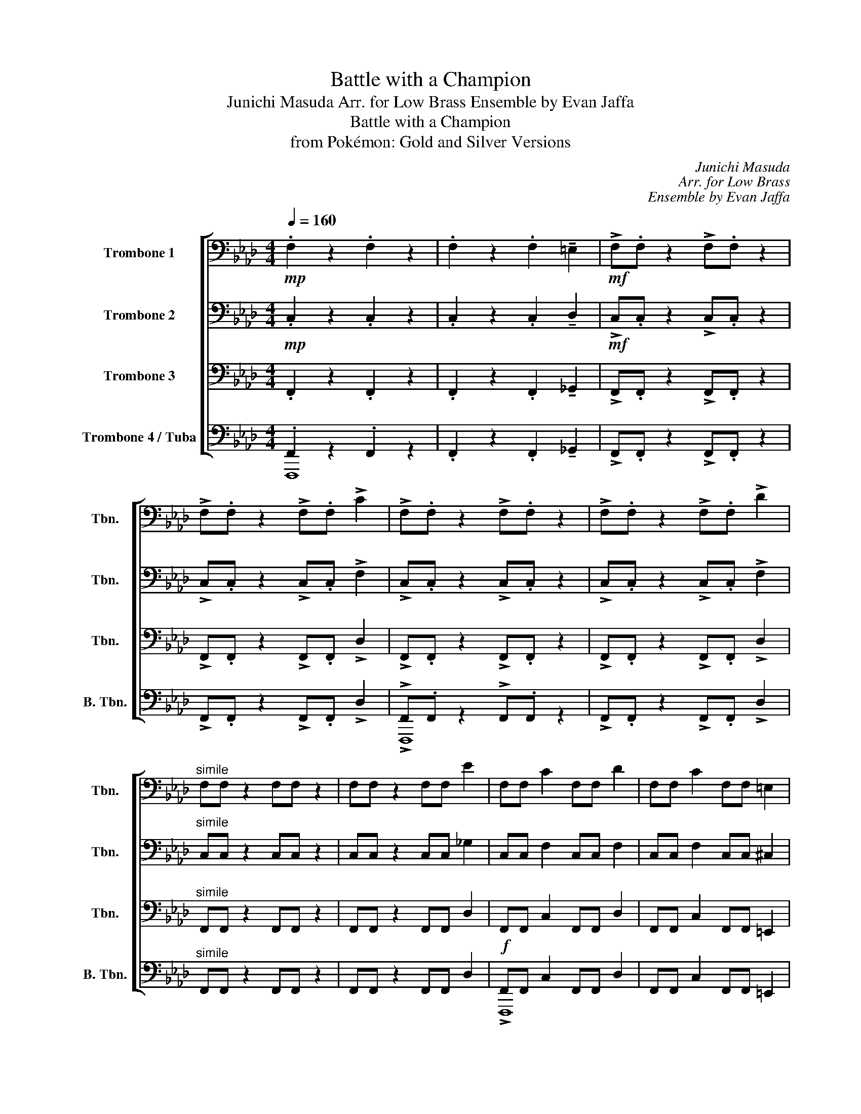 X:1
T:Battle with a Champion
T:Junichi Masuda Arr. for Low Brass Ensemble by Evan Jaffa
T:Battle with a Champion
T:from Pokémon: Gold and Silver Versions
C:Junichi Masuda
C:Arr. for Low Brass
C:Ensemble by Evan Jaffa
%%score [ ( 1 2 ) 3 4 ( 5 6 ) ]
L:1/8
Q:1/4=160
M:4/4
K:Fmin
V:1 bass nm="Trombone 1" snm="Tbn."
V:2 bass 
V:3 bass nm="Trombone 2" snm="Tbn."
V:4 bass nm="Trombone 3" snm="Tbn."
V:5 bass nm="Trombone 4 / Tuba" snm="B. Tbn."
V:6 bass 
V:1
!mp! .F,2 z2 .F,2 z2 | .F,2 z2 .F,2 !tenuto!=E,2 |!mf! !>!F,.F, z2 !>!F,.F, z2 | %3
 !>!F,.F, z2 !>!F,.F, !>!C2 | !>!F,.F, z2 !>!F,.F, z2 | !>!F,.F, z2 !>!F,.F, !>!D2 | %6
"^simile" F,F, z2 F,F, z2 | F,F, z2 F,F, E2 | F,F, C2 F,F, D2 | F,F, C2 F,F, =E,2 | %10
 F,F, C2 F,F, D2 | F,F, C2 F,F, G,2 | F,F, C2 F,F, D2 | F,F, C2 F,F, =E,2 | F,F, C2 F,F, D2 | %15
 F,F, =D2 F,F, E2 | !>!F8 | !>!_G4 z !~(!C3 |:"^A"!ff! !~)!F3 C- C2 F=E | _E2 =D2 _D2 C2 | D4 _G4 | %21
 .B,.B, !>!D2 .B,.B, !>!E2 | F3 C- C2 F=E | _E2 =D2 _D2 CD |"^One player" z4 !>!B4 | %25
 z4 !>!!slide!d4 |"^B" !>!F!>!F z !>!F z !>!F z !>!F | z !>!F z !>!F !>!_G2 !>!G2 | %28
 !>!F!>!F z !>!F z !>!F z !>!F | z !>!F z !>!F !>!A2 !>!A2 | !>!F4 z4 | !>!E4 z4 |"^C" z8 | z8 | %34
!p!!<(! C8!<)! | D8 |"^D"!ff! !>!A2 !>!G2 !>!_G2 !>!F2 | A=G_GF !>!=E2 !>!E2 | %38
 !>!A2 !>!=G2 !>!_G2 !>!F2 | A=G_GF !>!=E2 !>!E2 |!mp! F,8 | A,4 _G,2 G,2 |!<(! F,8!<)! | E,8 | %44
!f! .F,.F, !>!C2 .F,.F, !>!D2 | .F,.F, !>!C2 .F,.F, !>!_C2 | .F,.F, !>!=C2 .F,.F, !>!D2 | %47
 .F,.F, !>!E2 .F,.F, !>!=E2 |!ff!!<(! !>!F4 !>!_G4 | !>!A4 !>!_G4 | !>!F4 !>!_G4 | %51
 !>!A4!<)!!fff! !>!B4 |1 z8 |!<(! !~(!C8!<)! :|2 !~)!!>!.c2 z2 !>!.c2 z2 | %55
 !>!.c2 z2 !>!.c2 !>!!tenuto!=B2 || !>!c!>!c z2 !>!c!>!c z2 | !>!c!>!c z2 !>!c!>!c !>!d2 | %58
{ed} !>!c!>!c z2 z4 |] %59
V:2
 x8 | x8 | x8 | x8 | x8 | x8 | x8 | x8 | x8 | x8 | x8 | x8 | x8 | x8 | x8 | x8 | x8 | x8 |: x8 | %19
 x8 | x8 | x8 | x8 | x8 | _G8- | G8 | x8 | x8 | x8 | x8 | x8 | x8 | x8 | x8 | x8 | x8 | x8 | x8 | %38
 x8 | x8 | x8 | x8 | x8 | x8 | x8 | x8 | x8 | x8 | x8 | x8 | x8 | x8 |1 x8 | x8 :|2 x8 | x8 || x8 | %57
 x8 | x8 |] %59
V:3
!mp! .C,2 z2 .C,2 z2 | .C,2 z2 .C,2 !tenuto!D,2 |!mf! !>!C,.C, z2 !>!C,.C, z2 | %3
 !>!C,.C, z2 !>!C,.C, !>!F,2 | !>!C,.C, z2 !>!C,.C, z2 | !>!C,.C, z2 !>!C,.C, !>!F,2 | %6
"^simile" C,C, z2 C,C, z2 | C,C, z2 C,C, _G,2 | C,C, F,2 C,C, F,2 | C,C, F,2 C,C, ^C,2 | %10
 =C,C, F,2 C,C, F,2 | C,C, F,2 C,C, F,2 | C,C, F,2 C,C, F,2 | C,C, F,2 C,C, ^C,2 | %14
 =C,C, F,2 C,C, _G,2 | C,C, A,2 C,C, B,2 | !>!C4 !>!F,4 | !>!D6 z2 |:!ff! C3 A,- A,2 =D_D | %19
 A,CG,=B, _G,_B,F,=A, | ._G,.G, !>!_A,2 .G,.G, !>!B,2 | ._G,.G, !>!B,2 .G,.G, !>!D2 | %22
 C3 A,- A,2 =D_D | A,CG,=B, _G,_B,F,=A, | ._G,.G, !>!_A,2 .G,.G, !>!B,2 | %25
 ._G,.G, !>!D2 .G,.G, !>!_G2 | !>!C!>!C z !>!C z !>!C z !>!C | z !>!C z !>!C !>!D2 !>!B,2 | %28
 !>!C!>!C z !>!C z !>!C z !>!C | z !>!C z !>!C !>!=E2 !>!E2 | !>!C4 !>!F,4 | !>!A,4 C4 | %32
"^subito"!p! D8- | D8 |!<(! E8!<)! | F8 |!ff! !>!F2 !>!=E2 !>!_E2 !>!=D2 | F=E_E=D !>!_D2 !>!D2 | %38
 !>!F2 !>!=E2 !>!_E2 !>!=D2 | F=E_E=D !>!_D2 !>!D2 | z8 | z8 | z8 | z8 | %44
!f! .C,.C, .F,2 .C,.C, .F,2 | .C,.C, !>!F,2 .C,.C, !>!F,2 | .D,.D, !>!F,2 .D,.D, !>!F,2 | %47
 .=D,.D, !>!A,2 .E,.E, !>!B,2 |!ff!!<(! .F,.F, !>!C2 .F,.F, !>!_D2 | .F,.F, !>!E2 .F,.F, !>!D2 | %50
 .F,.F, !>!C2 .F,.F, !>!D2 | .F,.F, !>!E2!<)!!fff! .F,.F, !>!=E2 |1 z8 |!<(! !~(!_G,8!<)! :|2 %54
 !~)!!>!.F2 z2 !>!.F2 z2 | !>!.F2 z2 !>!.F2 !>!!tenuto!_G2 || !>!F!>!F z2 !>!F!>!F z2 | %57
 !>!F!>!F z2 !>!F!>!F !>!_G2 | !>!F!>!F z2 z4 |] %59
V:4
 .F,,2 z2 .F,,2 z2 | .F,,2 z2 .F,,2 !tenuto!_G,,2 | !>!F,,.F,, z2 !>!F,,.F,, z2 | %3
 !>!F,,.F,, z2 !>!F,,.F,, !>!D,2 | !>!F,,.F,, z2 !>!F,,.F,, z2 | !>!F,,.F,, z2 !>!F,,.F,, !>!D,2 | %6
"^simile" F,,F,, z2 F,,F,, z2 | F,,F,, z2 F,,F,, D,2 | F,,F,, C,2 F,,F,, D,2 | %9
 F,,F,, C,2 F,,F,, =E,,2 | F,,F,, C,2 F,,F,, D,2 | F,,F,, C,2 F,,F,, =B,,2 | %12
 F,,F,, C,2 F,,F,, D,2 | F,,F,, C,2 F,,F,, =E,,2 | F,,F,, C,2 F,,F,, D,2 | F,,F,, D,2 F,,F,, E,2 | %16
 !>!F,4 !>!C,4 | !>!_G,6 z2 |: C,!>!C, z C, C,!>!C, z C, | C,!>!C, z C, C,!>!C, z C, | %20
 D,!>!D, z D, D,!>!D, z D, | .D,.D, !>!_G,2 .D,.D, !>!A,2 | C,!>!C, z C, C,!>!C, z C, | %23
 C,!>!C, z C, C,!>!C, z C, | D,!>!D, z D, D,!>!D, z D, | D,!>!D, z D, D,!>!D, z D, | %26
 !>!C,!>!C, z2 z (!>!=E, _E,=D,) | z4 z (!>!=E, _E,=D,) | !>!C,!>!C, z2 z (!>!=E, _E,=D,) | %29
 z4 z (!>!=E, _E,=D,) | !>!C,4 !>!C,4 | !>!D,4 E,4 |"^subito"!p! F,8- | F,8 |!<(! G,8!<)! | A,8 | %36
!ff! !>!D, z !>!D, z !>!D,!>!D, z !>!D, | z !>!A, z !>!A, !>!A,2 !>!A,2 | %38
 !>!D, z !>!D, z !>!D,!>!D, z !>!D, | z !>!A, z !>!A, !>!A,2 !>!A,2 | z8 |!mp! (D8 |!<(! C8!<)! | %43
 B,8) |!f! C,!>!C, z C, C,!>!C, z C, | C,!>!C, z C, C,!>!C, z C, | D,!>!D, z D, D,!>!D, z D, | %47
 =D,!>!D, z D, E,!>!E, z E, |!ff!!<(! C,!>!C, z C, C,!>!C, z C, | C,!>!C, z C, C,!>!C, z C, | %50
 C,!>!C, z C, C,!>!C, z C, | C,!>!C, z C,!<)!!fff! !>!C,!>!C,!>!C,!>!C, |1 z8 |!<(! !~(!F,8!<)! :|2 %54
 !~)!!>!.C2 z2 !>!.C2 z2 | !>!.C2 z2 !>!.C2 !>!!tenuto!=B,2 || !>!C!>!C z2 !>!C!>!C z2 | %57
 !>!C!>!C z2 !>!C!>!C !>!D2 | !>!C!>!C z2 z4 |] %59
V:5
 .F,,2 z2 .F,,2 z2 | .F,,2 z2 .F,,2 !tenuto!_G,,2 | !>!F,,.F,, z2 !>!F,,.F,, z2 | %3
 !>!F,,.F,, z2 !>!F,,.F,, !>!D,2 | !>!F,,.F,, z2 !>!F,,.F,, z2 | !>!F,,.F,, z2 !>!F,,.F,, !>!D,2 | %6
"^simile" F,,F,, z2 F,,F,, z2 | F,,F,, z2 F,,F,, D,2 |!f! F,,F,, C,2 F,,F,, D,2 | %9
 F,,F,, C,2 F,,F,, =E,,2 | F,,F,, C,2 F,,F,, D,2 | F,,F,, C,2 F,,F,, =B,,2 | %12
 F,,F,, C,2 F,,F,, D,2 | F,,F,, C,2 F,,F,, =E,,2 | F,,F,, C,2 F,,F,, D,2 | F,,F,, D,2 F,,F,, z2 | %16
 z4 !>!F,,4 | !>!_G,,6 z2 |: !>!F,, z !>!F,, z !>!F,, z !>!F,, z | %19
 !>!F,, z !>!F,, z !>!F,, z !>!F,, z | !>!_G,, z !>!G,, z !>!G,, z !>!G,, z | %21
 ._G,,.G,, !>!G,,2 .G,,.G,, !>!A,,2 | !>!F,, z !>!F,, z !>!F,, z !>!F,, z | %23
 !>!F,, z !>!F,, z !>!F,, z !>!F,, z | !>!_G,, z !>!G,, z !>!G,, z !>!G,, z | %25
 !>!_G,, z !>!G,, z !>!G,, z !>!G,, z | !>![F,,,F,,]8 | z8 | !>![F,,,F,,]8 | z8 | %30
 z4 !>![F,,,F,,]4 | z4 !>![F,,,F,,]4 |"^subito"!mp! !>!F,,F,, z F,, !>!F,,F,, z F,, | %33
 !>!F,,F,, z F,, !>!F,,F,, z F,, |!<(! !>!F,,F,, z F,, !>!F,,F,, z F,, | %35
 !>!F,,F,, z F,, !>!F,,F,, z!<)! F,, |!ff! !>!_G,, z !>!G,, z !>!G,,!>!G,, z !>!G,, | %37
 z !>!_G,, z !>!G,, z !>!G,, z !>!G,, | !>!_G,, z !>!G,, z !>!G,,!>!G,, z !>!G,, | %39
 z !>!_G,, z !>!G,, z !>!G,, z !>!G,, |!mf! F,, z F,, z F,, z F,, z | F,, z F,, z F,, z F,, z | %42
 _G,, z G,, z G,, z G,, z | _G,, z G,, z G,, z G,, z |!f! !>!F,, z !>!F,, z !>!F,, z !>!F,, z | %45
 !>!F,, z !>!F,, z !>!F,, z !>!F,, z | !>!F,, z !>!F,, z !>!F,, z !>!F,, z | %47
 !>!F,, z !>!F,, z !>!F,, z !>!F,, z |!ff!!<(! !>!F,, z !>!F,, z !>!F,, z !>!F,, z | %49
 !>!F,, z !>!F,, z !>!F,, z !>!F,, z | !>!F,, z !>!F,, z !>!F,, z !>!F,, z | %51
 !>!F,, z !>!F,, z!<)!!fff! !>!F,,!>!F,,!>!F,,!>!F,, |1 z8 |!<(! !~(!B,,8!<)! :|2 %54
 !~)!!>!F,2 z2 !>!F,2 z2 | !>!F,2 z2 !>!F,2 !>!=E,2 || %56
 z2 !>![F,,F,]!>![F,,F,] z2 !>![F,,F,]!>![F,,F,] | %57
 z2 !>![F,,F,]!>![F,,F,] z2 !>![F,,F,]!>![F,,F,] | !>![F,,F,]!>![F,,F,] z2 z4 |] %59
V:6
 F,,,8 | x8 | x8 | x8 | !>!F,,,8 | x8 | x8 | x8 | !>!F,,,8 | x8 | !>!F,,,8 | x8 | !>!F,,,8 | x8 | %14
 !>!F,,,8 | x8 | x8 | x8 |: x8 | x8 | x8 | x8 | x8 | x8 | x8 | x8 | x8 | x8 | x8 | x8 | x8 | x8 | %32
 x8 | x8 | x8 | x8 | x8 | x8 | x8 | x8 | x8 | x8 | x8 | x8 | x8 | x8 | x8 | x8 | x8 | x8 | x8 | %51
 x8 |1 x8 | x8 :|2 x8 | x8 || x8 | x8 | x8 |] %59

